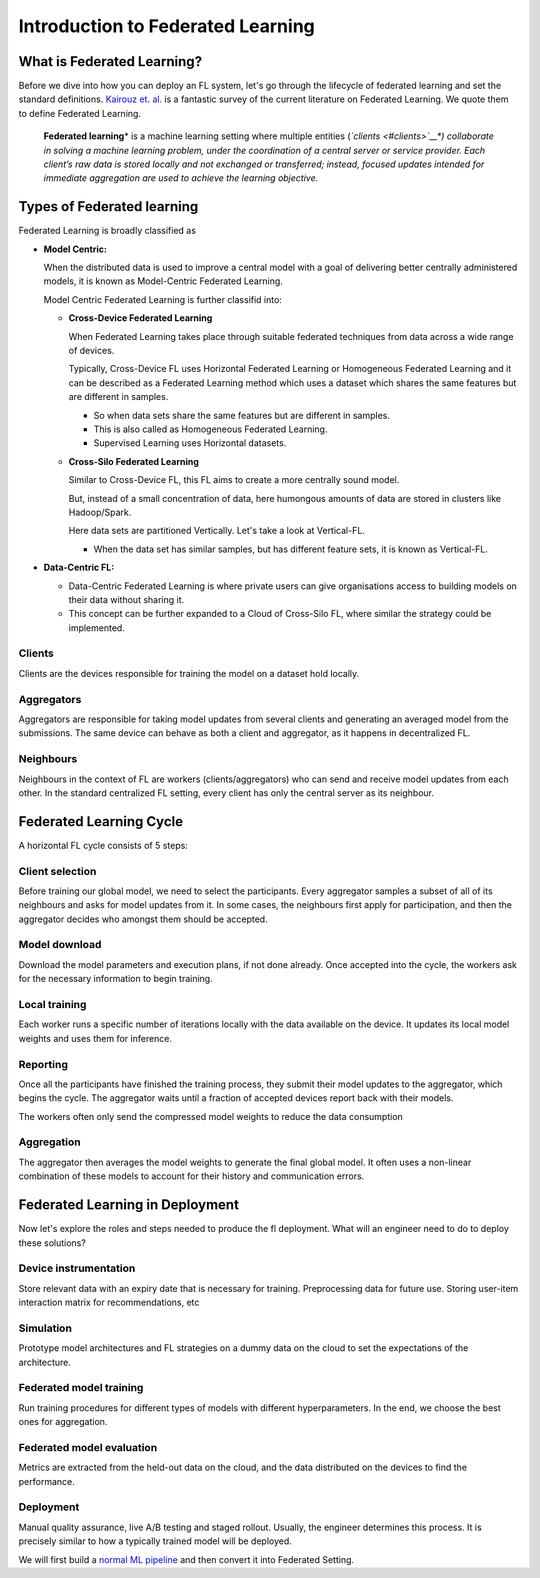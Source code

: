 Introduction to Federated Learning
==================================

What is Federated Learning?
---------------------------

Before we dive into how you can deploy an FL system, let's go through the
lifecycle of federated learning and set the standard definitions.
`Kairouz et. al. <https://arxiv.org/pdf/1912.04977.pdf>`__ is a
fantastic survey of the current literature on Federated Learning. We
quote them to define Federated Learning.

   **Federated learning**\ * is a machine learning setting where multiple
   entities (*\ `clients <#clients>`__\ *) collaborate in solving a
   machine learning problem, under the coordination of a central server
   or service provider. Each client’s raw data is stored locally and not
   exchanged or transferred; instead, focused updates intended for
   immediate aggregation are used to achieve the learning objective.*


Types of Federated learning
---------------------------

Federated Learning is broadly classified as 

* **Model Centric:**
  
  When the distributed data is used to improve a central model with
  a goal of delivering better centrally administered models, it is known
  as Model-Centric Federated Learning.


  Model Centric Federated Learning is further classifid into:
  
  * **Cross-Device Federated Learning**
    
    When Federated Learning takes place through suitable federated techniques
    from data across a wide range of devices.

    Typically, Cross-Device FL uses Horizontal Federated Learning or Homogeneous Federated Learning and it
    can be described as a Federated Learning method which uses a dataset which shares the same features but
    are different in samples.

    * So when data sets share the same features but are different in samples.
    * This is also called as Homogeneous Federated Learning.
    * Supervised Learning uses Horizontal datasets.
  
  * **Cross-Silo Federated Learning**

    Similar to Cross-Device FL, this FL aims to create a more centrally sound model.

    But, instead of a small concentration of data, here humongous amounts of data are
    stored in clusters like Hadoop/Spark.

    Here data sets are partitioned Vertically. Let's take a look at Vertical-FL.

    * When the data set has similar samples, but has different feature sets, it is known
      as Vertical-FL.
   
* **Data-Centric FL:**

  * Data-Centric Federated Learning is where private users can give organisations
    access to building models on their data without sharing it.

  * This concept can be further expanded to a Cloud of Cross-Silo FL, where similar
    the strategy could be implemented.

Clients
~~~~~~~

Clients are the devices responsible for training the model on a dataset
hold locally.

Aggregators
~~~~~~~~~~~

Aggregators are responsible for taking model updates from several clients
and generating an averaged model from the submissions. The same device
can behave as both a client and aggregator, as it happens in
decentralized FL.

Neighbours
~~~~~~~~~~

Neighbours in the context of FL are workers (clients/aggregators) who
can send and receive model updates from each other. In the standard
centralized FL setting, every client has only the central server as its
neighbour.

Federated Learning Cycle
------------------------

A horizontal FL cycle consists of 5 steps:

Client selection
~~~~~~~~~~~~~~~~

Before training our global model, we need to select the
participants. Every aggregator samples a subset of all of its neighbours
and asks for model updates from it. In some cases, the neighbours first
apply for participation, and then the aggregator decides who amongst them
should be accepted.

Model download
~~~~~~~~~~~~~~

Download the model parameters and execution plans, if not done already.
Once accepted into the cycle, the workers ask for the necessary information
to begin training.

Local training
~~~~~~~~~~~~~~

Each worker runs a specific number of iterations locally with the data
available on the device. It updates its local model weights and
uses them for inference.

Reporting
~~~~~~~~~

Once all the participants have finished the training process, they
submit their model updates to the aggregator, which begins the cycle. The
aggregator waits until a fraction of accepted devices report
back with their models.

The workers often only send the compressed model weights to reduce the
data consumption

Aggregation
~~~~~~~~~~~

The aggregator then averages the model weights to generate the final
global model. It often uses a non-linear combination of these models to
account for their history and communication errors.

Federated Learning in Deployment
--------------------------------

Now let's explore the roles and steps needed to produce the fl
deployment. What will an engineer need to do to deploy these solutions?

Device instrumentation
~~~~~~~~~~~~~~~~~~~~~~

Store relevant data with an expiry date that is necessary for training.
Preprocessing data for future use. Storing user-item interaction matrix
for recommendations, etc

Simulation
~~~~~~~~~~

Prototype model architectures and FL strategies on a dummy data on the cloud
to set the expectations of the architecture.

Federated model training
~~~~~~~~~~~~~~~~~~~~~~~~

Run training procedures for different types of models with different
hyperparameters. In the end, we choose the best ones for aggregation.

Federated model evaluation
~~~~~~~~~~~~~~~~~~~~~~~~~~

Metrics are extracted from the held-out data on the cloud, and the data
distributed on the devices to find the performance.

Deployment
~~~~~~~~~~

Manual quality assurance, live A/B testing and staged rollout. Usually,
the engineer determines this process. It is precisely similar to how a
typically trained model will be deployed.

We will first build a `normal ML
pipeline <./Tutorial-Part-2-starting_with_nimbleedge.rst>`__ and then
convert it into Federated Setting.
